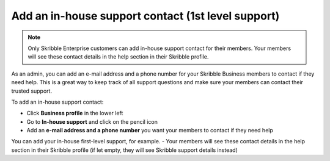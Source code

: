.. _inhouse-support:

===================================================
Add an in-house support contact (1st level support)
===================================================

.. NOTE::
  Only Skribble Enterprise customers can add in-house support contact for their members. Your members will see these contact details in the help section in their Skribble profile. 

As an admin, you can add an e-mail address and a phone number for your Skribble Business members to contact if they need help. This is a great way to keep track of all support questions and make sure your members can contact their trusted support.

To add an in-house support contact:

- Click **Business profile** in the lower left
- Go to **In-house support** and click on the pencil icon
- Add an **e-mail address and a phone number** you want your members to contact if they need help
You can add your in-house first-level support, for example.
- Your members will see these contact details in the help section in their Skribble profile (if let empty, they will see Skribble support details instead)
